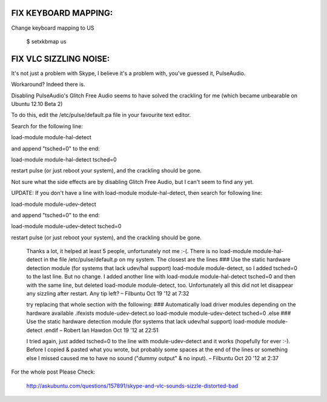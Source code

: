 
FIX KEYBOARD MAPPING:
---------------------

Change keyboard mapping to US

  $ setxkbmap us



FIX VLC SIZZLING NOISE:
-----------------------

It's not just a problem with Skype, I believe it's a problem with, you've guessed it, PulseAudio.

Workaround? Indeed there is.

Disabling PulseAudio's Glitch Free Audio seems to have solved the crackling for me (which became unbearable on Ubuntu 12.10 Beta 2)

To do this, edit the /etc/pulse/default.pa file in your favourite text editor.

Search for the following line:

load-module module-hal-detect

and append "tsched=0" to the end:

load-module module-hal-detect tsched=0

restart pulse (or just reboot your system), and the crackling should be gone.

Not sure what the side effects are by disabling Glitch Free Audio, but I can't seem to find any yet.

UPDATE: If you don't have a line with load-module module-hal-detect, then search for following line:

load-module module-udev-detect  

and append "tsched=0" to the end:

load-module module-udev-detect tsched=0

restart pulse (or just reboot your system), and the crackling should be gone.


  Thanks a lot, it helped at least 5 people, unfortunately not me :-(. There is no load-module module-hal-detect in the file /etc/pulse/default.p on my system. The closest are the lines ### Use the static hardware detection module (for systems that lack udev/hal support) load-module module-detect, so I added tsched=0 to the last line. But no change. I added another line with load-module module-hal-detect tsched=0 and then with the same line, but deleted load-module module-detect, too. Unfortunately all this did not let disappear any sizzling after restart. Any tip left? –  Filbuntu Oct 19 '12 at 7:32

  try replacing that whole section with the following: ### Automatically load driver modules depending on the hardware available .ifexists module-udev-detect.so load-module module-udev-detect tsched=0 .else ### Use the static hardware detection module (for systems that lack udev/hal support) load-module module-detect .endif –  Robert Ian Hawdon Oct 19 '12 at 22:51
  
  I tried again, just added tsched=0 to the line with module-udev-detect and it works (hopefully for ever :-). Before I copied & pasted what you wrote, but probably some spaces at the end of the lines or something else I missed caused me to have no sound ("dummy output" & no input). –  Filbuntu Oct 20 '12 at 2:37 
  

For the whole post Please Check:

  http://askubuntu.com/questions/157891/skype-and-vlc-sounds-sizzle-distorted-bad
